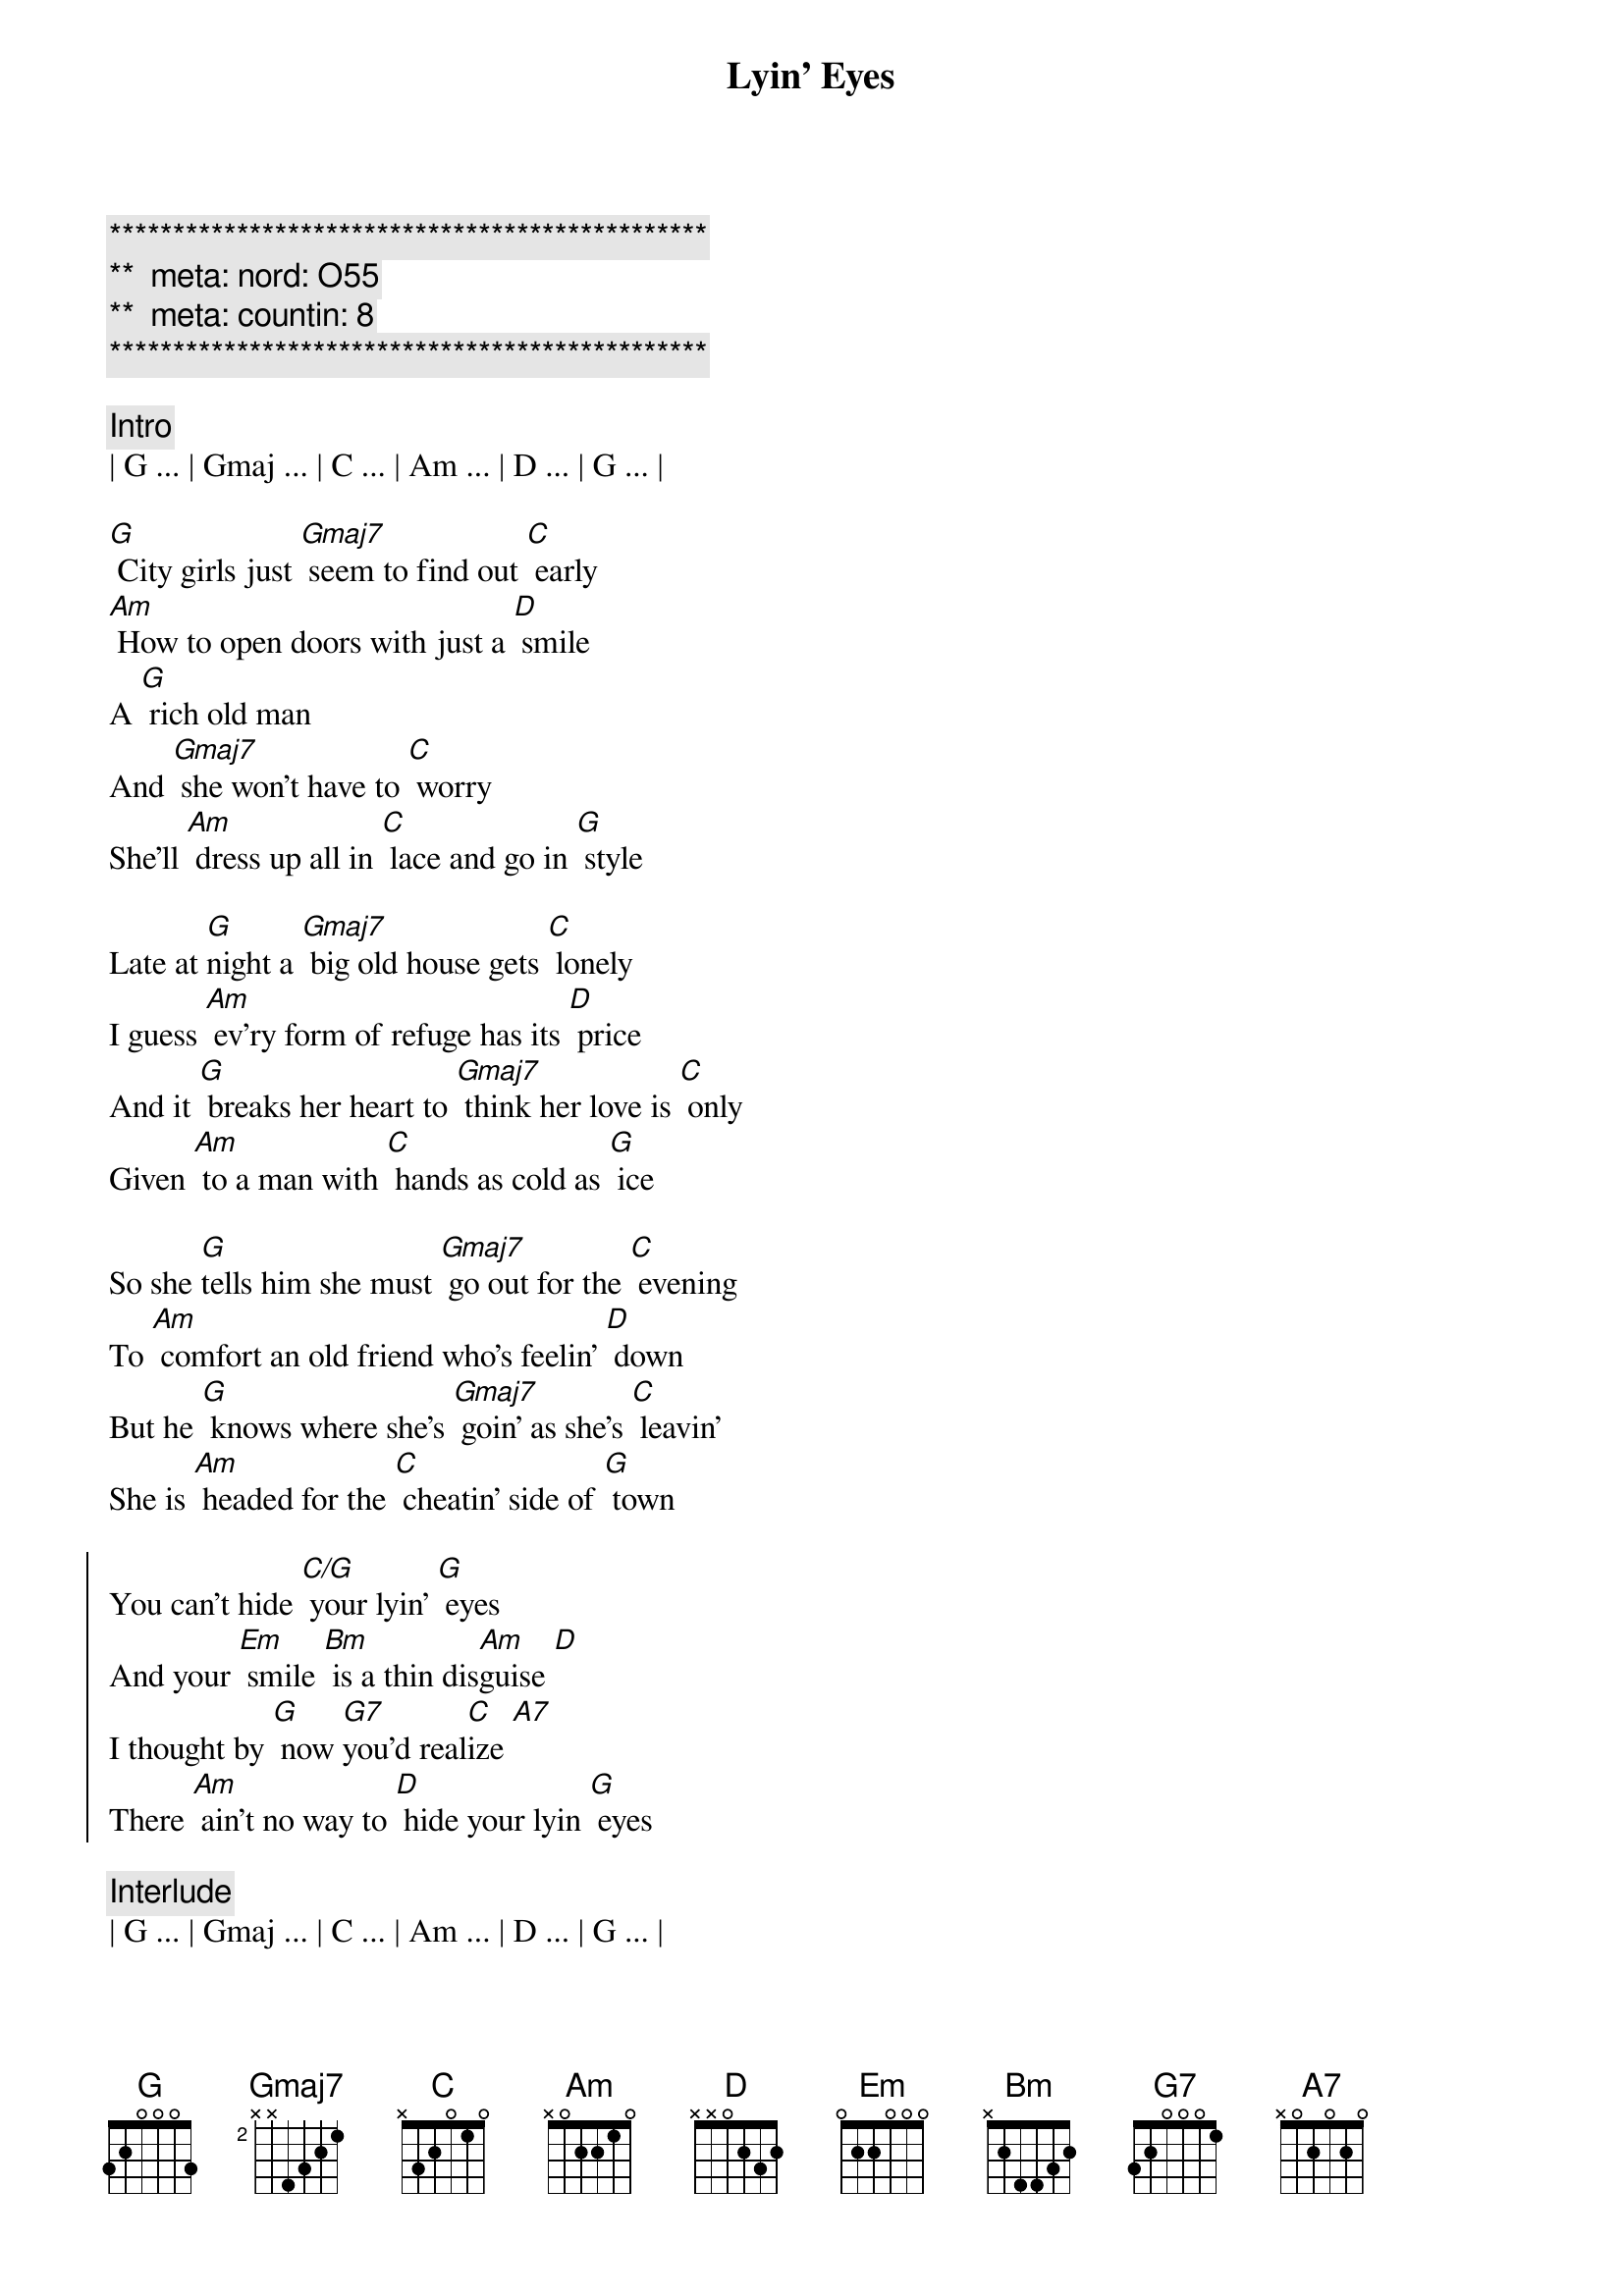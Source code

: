 {title: Lyin' Eyes}
{artist: Eagles}
{key: G}
{duration: 3:45}
{tempo: 133}
{meta: nord: O55}
{meta: countin: 8}

{c:***********************************************}
{c:**  meta: nord: O55   }
{c:**  meta: countin: 8   }
{c:***********************************************}

{c:Intro}
| G ... | Gmaj ... | C ... | Am ... | D ... | G ... |

{sov}
[G] City girls just [Gmaj7] seem to find out [C] early 
[Am] How to open doors with just a [D] smile
A [G] rich old man
And [Gmaj7] she won't have to [C] worry 
She'll [Am] dress up all in [C] lace and go in [G] style
{eov}

{sov}
Late at [G]night a [Gmaj7] big old house gets [C] lonely
I guess [Am] ev'ry form of refuge has its [D] price
And it [G] breaks her heart to [Gmaj7] think her love is [C] only 
Given [Am] to a man with [C] hands as cold as [G] ice
{eov}

{sov}
So she [G]tells him she must [Gmaj7] go out for the [C] evening 
To [Am] comfort an old friend who's feelin' [D] down
But he [G] knows where she's [Gmaj7] goin' as she's [C] leavin' 
She is [Am] headed for the [C] cheatin' side of [G] town
{eov}

{soc}
You can't hide [C/G] your lyin' [G] eyes 
And your [Em] smile [Bm] is a thin dis[Am]guise [D]
I thought by [G] now [G7]you'd real[C]ize [A7]
There [Am] ain't no way to [D] hide your lyin [G] eyes
{eoc}

{c:Interlude}
| G ... | Gmaj ... | C ... | Am ... | D ... | G ... |

{sov}
[G] She gets up and [Gmaj7] pours herself a [C] strong one 
And [Am] stares out at the stars up in the [D] sky 
An[G]other night, it's [Gmaj7] gonna be a [C] long one 
She [Am] draws the shade and [C] hangs her head to [G] cry
{eov}

{sov}
[G] My, oh my, you [Gmaj7] sure know how to arr[C]ange things 
You [Am] set it up so well, so carefull[D]y 
Ain't it [G] funny how your [Gmaj7] new life didn't [C] change things 
You're [Am] still the same old [C] girl you used to [G] be
{eov}

{soc}
You can't hide [C/G] your lyin' [G] eyes 
And your [Em] smile [Bm] is a thin dis[Am]guise [D]
I thought by [G] now [G7]you'd real[C]ize [A7]
There [Am] ain't no way to [D] hide your lyin [G] eyes
There [Am] ain't no way to [D] hide your lyin [G] eyes
[Am] Honey you can't [D] hide your lyin [G] eyes
{eoc}

{c:Outro}
| G ... | Gmaj ... | C ... | Am ... | D ... | G ... |


